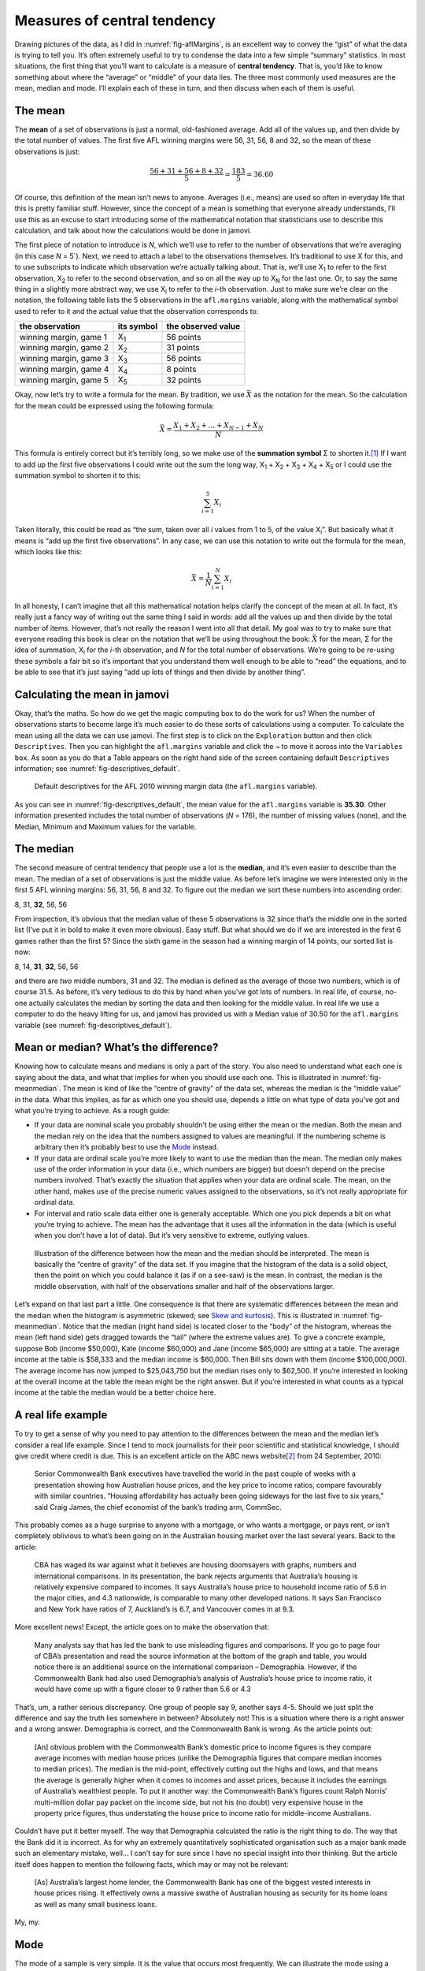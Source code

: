 .. sectionauthor:: `Danielle J. Navarro <https://djnavarro.net/>`_ and `David R. Foxcroft <https://www.davidfoxcroft.com/>`_

Measures of central tendency
----------------------------

Drawing pictures of the data, as I did in :numref:`fig-aflMargins`, is an
excellent way to convey the “gist” of what the data is trying to tell you.
It’s often extremely useful to try to condense the data into a few simple
“summary” statistics. In most situations, the first thing that you’ll want
to calculate is a measure of **central tendency**. That is, you’d like to
know something about where the “average” or “middle” of your data lies.
The three most commonly used measures are the mean, median and mode.
I’ll explain each of these in turn, and then discuss when each of them
is useful.

The mean
~~~~~~~~

The **mean** of a set of observations is just a normal, old-fashioned average.
Add all of the values up, and then divide by the total number of values. The
first five AFL winning margins were 56, 31, 56, 8 and 32, so the mean of these
observations is just:

.. math:: \frac{56 + 31 + 56 + 8 + 32}{5} = \frac{183}{5} = 36.60

Of course, this definition of the mean isn’t news to anyone. Averages (i.e.,
means) are used so often in everyday life that this is pretty familiar stuff.
However, since the concept of a mean is something that everyone already
understands, I’ll use this as an excuse to start introducing some of the
mathematical notation that statisticians use to describe this calculation, and
talk about how the calculations would be done in jamovi.

The first piece of notation to introduce is *N*, which we’ll use to refer to
the number of observations that we’re averaging (in this case *N* = 5`). Next,
we need to attach a label to the observations themselves. It’s traditional to
use X for this, and to use subscripts to indicate which observation we’re
actually talking about. That is, we’ll use X\ :sub:`1` to refer to the first
observation, X\ :sub:`2` to refer to the second observation, and so on all the
way up to X\ :sub:`N` for the last one. Or, to say the same thing in a slightly
more abstract way, we use X\ :sub:`i` to refer to the *i*-th observation. Just
to make sure we’re clear on the notation, the following table lists the 5
observations in the ``afl.margins`` variable, along with the mathematical
symbol used to refer to it and the actual value that the observation
corresponds to:

====================== =========== ==================
the observation        its symbol  the observed value
====================== =========== ==================
winning margin, game 1 X\ :sub:`1` 56 points
winning margin, game 2 X\ :sub:`2` 31 points
winning margin, game 3 X\ :sub:`3` 56 points
winning margin, game 4 X\ :sub:`4` 8 points
winning margin, game 5 X\ :sub:`5` 32 points
====================== =========== ==================

Okay, now let’s try to write a formula for the mean. By tradition, we
use :math:`\bar{X}` as the notation for the mean. So the calculation for
the mean could be expressed using the following formula:

.. math:: \bar{X} = \frac{X_1 + X_2 + \ldots + X_{N-1} + X_N}{N}

This formula is entirely correct but it’s terribly long, so we make use
of the **summation symbol** Σ to shorten it.\ [#]_ If I want to add up the
first five observations I could write out the sum the long way, X\ :sub:`1` +
X\ :sub:`2` + X\ :sub:`3` + X\ :sub:`4` + X\ :sub:`5` or I could use the
summation symbol to shorten it to this:

.. math:: \sum_{i=1}^5 X_i

Taken literally, this could be read as “the sum, taken over all *i* values from
1 to 5, of the value X\ :sub:`i`”. But basically what it means is “add up the
first five observations”. In any case, we can use this notation to write out
the formula for the mean, which looks like this:

.. math:: \bar{X} = \frac{1}{N} \sum_{i=1}^N X_i

In all honesty, I can’t imagine that all this mathematical notation helps
clarify the concept of the mean at all. In fact, it’s really just a fancy way
of writing out the same thing I said in words: add all the values up and then
divide by the total number of items. However, that’s not really the reason I
went into all that detail. My goal was to try to make sure that everyone
reading this book is clear on the notation that we’ll be using throughout the
book: :math:`\bar{X}` for the mean, Σ for the idea of summation, X\ :sub:`i`
for the *i*-th observation, and *N* for the total number of observations. We’re
going to be re-using these symbols a fair bit so it’s important that you
understand them well enough to be able to “read” the equations, and to be able
to see that it’s just saying “add up lots of things and then divide by another
thing”.

Calculating the mean in jamovi
~~~~~~~~~~~~~~~~~~~~~~~~~~~~~~

Okay, that’s the maths. So how do we get the magic computing box to do
the work for us? When the number of observations starts to become large
it’s much easier to do these sorts of calculations using a computer. To
calculate the mean using all the data we can use jamovi. The first step
is to click on the ``Exploration`` button and then click ``Descriptives``.
Then you can highlight the ``afl.margins`` variable and click the ``→`` to
move it across into the ``Variables box``. As soon as you do that a Table
appears on the right hand side of the screen containing default
``Descriptives`` information; see :numref:`fig-descriptives_default`.

.. ----------------------------------------------------------------------------

.. _fig-descriptives_default:
.. figure:: ../_images/lsj_descriptives_default.*
   :alt: AFL 2010 winning margin data

   Default descriptives for the AFL 2010 winning margin data
   (the ``afl.margins`` variable).
   
.. ----------------------------------------------------------------------------


As you can see in :numref:`fig-descriptives_default`, the mean
value for the ``afl.margins`` variable is **35.30**. Other information
presented includes the total number of observations (*N* = 176), the number
of missing values (none), and the Median, Minimum and Maximum values for
the variable.

The median
~~~~~~~~~~

The second measure of central tendency that people use a lot is the
**median**, and it’s even easier to describe than the mean. The median
of a set of observations is just the middle value. As before let’s
imagine we were interested only in the first 5 AFL winning margins: 56,
31, 56, 8 and 32. To figure out the median we sort these numbers into
ascending order:

| 8, 31, **32**, 56, 56

From inspection, it’s obvious that the median value of these 5
observations is 32 since that’s the middle one in the sorted list (I’ve
put it in bold to make it even more obvious). Easy stuff. But what
should we do if we are interested in the first 6 games rather than the
first 5? Since the sixth game in the season had a winning margin of 14
points, our sorted list is now:

| 8, 14, **31**, **32**, 56, 56

and there are *two* middle numbers, 31 and 32. The median is defined as
the average of those two numbers, which is of course 31.5. As before,
it’s very tedious to do this by hand when you’ve got lots of numbers. In
real life, of course, no-one actually calculates the median by sorting
the data and then looking for the middle value. In real life we use a
computer to do the heavy lifting for us, and jamovi has provided us with
a Median value of 30.50 for the ``afl.margins`` variable
(see :numref:`fig-descriptives_default`).

Mean or median? What’s the difference?
~~~~~~~~~~~~~~~~~~~~~~~~~~~~~~~~~~~~~~

Knowing how to calculate means and medians is only a part of the story.
You also need to understand what each one is saying about the data, and
what that implies for when you should use each one. This is illustrated
in :numref:`fig-meanmedian`. The mean is kind of like the “centre of
gravity” of the data set, whereas the median is the “middle value” in
the data. What this implies, as far as which one you should use, depends
a little on what type of data you’ve got and what you’re trying to achieve.
As a rough guide:

-  If your data are nominal scale you probably shouldn’t be using either
   the mean or the median. Both the mean and the median rely on the idea
   that the numbers assigned to values are meaningful. If the numbering
   scheme is arbitrary then it’s probably best to use the `Mode 
   <Ch04_Descriptives_1.html#mode>`__ instead.

-  If your data are ordinal scale you’re more likely to want to use the
   median than the mean. The median only makes use of the order
   information in your data (i.e., which numbers are bigger) but doesn’t
   depend on the precise numbers involved. That’s exactly the situation
   that applies when your data are ordinal scale. The mean, on the other
   hand, makes use of the precise numeric values assigned to the
   observations, so it’s not really appropriate for ordinal data.

-  For interval and ratio scale data either one is generally acceptable.
   Which one you pick depends a bit on what you’re trying to achieve.
   The mean has the advantage that it uses all the information in the
   data (which is useful when you don’t have a lot of data). But it’s
   very sensitive to extreme, outlying values.


.. ----------------------------------------------------------------------------

.. _fig-meanmedian:

.. figure:: ../_images/lsj_meanmedian.*
   :alt: Comparison of mean and median

   Illustration of the difference between how the mean and the median should be
   interpreted. The mean is basically the “centre of gravity” of the data set.
   If you imagine that the histogram of the data is a solid object, then the
   point on which you could balance it (as if on a see-saw) is the mean. In
   contrast, the median is the middle observation, with half of the
   observations smaller and half of the observations larger.
   
.. ----------------------------------------------------------------------------

Let’s expand on that last part a little. One consequence is that there are systematic
differences between the mean and the median when the histogram is asymmetric (skewed;
see `Skew and kurtosis <Ch04_Descriptives_3.html#skew-and-kurtosis>`__).
This is illustrated in :numref:`fig-meanmedian`. Notice that the median (right
hand side) is located closer to the “body” of the histogram, whereas the mean
(left hand side) gets dragged towards the “tail” (where
the extreme values are). To give a concrete example, suppose Bob (income
$50,000), Kate (income $60,000) and Jane (income $65,000) are sitting at
a table. The average income at the table is $58,333 and the median
income is $60,000. Then Bill sits down with them (income $100,000,000).
The average income has now jumped to $25,043,750 but the median rises
only to $62,500. If you’re interested in looking at the overall income
at the table the mean might be the right answer. But if you’re
interested in what counts as a typical income at the table the median
would be a better choice here.

A real life example
~~~~~~~~~~~~~~~~~~~

To try to get a sense of why you need to pay attention to the
differences between the mean and the median let’s consider a real life
example. Since I tend to mock journalists for their poor scientific and
statistical knowledge, I should give credit where credit is due. This is
an excellent article on the ABC news website\ [#]_ from 24 September,
2010:

   Senior Commonwealth Bank executives have travelled the world in the
   past couple of weeks with a presentation showing how Australian house
   prices, and the key price to income ratios, compare favourably with
   similar countries. “Housing affordability has actually been going
   sideways for the last five to six years,” said Craig James, the chief
   economist of the bank’s trading arm, CommSec.

This probably comes as a huge surprise to anyone with a mortgage, or who
wants a mortgage, or pays rent, or isn’t completely oblivious to what’s
been going on in the Australian housing market over the last several
years. Back to the article:

   CBA has waged its war against what it believes are housing doomsayers
   with graphs, numbers and international comparisons. In its
   presentation, the bank rejects arguments that Australia’s housing is
   relatively expensive compared to incomes. It says Australia’s house
   price to household income ratio of 5.6 in the major cities, and 4.3
   nationwide, is comparable to many other developed nations. It says
   San Francisco and New York have ratios of 7, Auckland’s is 6.7, and
   Vancouver comes in at 9.3.

More excellent news! Except, the article goes on to make the observation
that:

   Many analysts say that has led the bank to use misleading figures and
   comparisons. If you go to page four of CBA’s presentation and read
   the source information at the bottom of the graph and table, you
   would notice there is an additional source on the international
   comparison – Demographia. However, if the Commonwealth Bank had also
   used Demographia’s analysis of Australia’s house price to income
   ratio, it would have come up with a figure closer to 9 rather than
   5.6 or 4.3

That’s, um, a rather serious discrepancy. One group of people say 9,
another says 4-5. Should we just split the difference and say the truth
lies somewhere in between? Absolutely not! This is a situation where
there is a right answer and a wrong answer. Demographia is correct, and
the Commonwealth Bank is wrong. As the article points out:

   [An] obvious problem with the Commonwealth Bank’s domestic price to
   income figures is they compare average incomes with median house
   prices (unlike the Demographia figures that compare median incomes to
   median prices). The median is the mid-point, effectively cutting out
   the highs and lows, and that means the average is generally higher
   when it comes to incomes and asset prices, because it includes the
   earnings of Australia’s wealthiest people. To put it another way: the
   Commonwealth Bank’s figures count Ralph Norris’ multi-million dollar
   pay packet on the income side, but not his (no doubt) very expensive
   house in the property price figures, thus understating the house
   price to income ratio for middle-income Australians.

Couldn’t have put it better myself. The way that Demographia calculated
the ratio is the right thing to do. The way that the Bank did it is
incorrect. As for why an extremely quantitatively sophisticated
organisation such as a major bank made such an elementary mistake,
well... I can’t say for sure since I have no special insight into their
thinking. But the article itself does happen to mention the following
facts, which may or may not be relevant:

   [As] Australia’s largest home lender, the Commonwealth Bank has one
   of the biggest vested interests in house prices rising. It
   effectively owns a massive swathe of Australian housing as security
   for its home loans as well as many small business loans.

My, my.

Mode
~~~~

The mode of a sample is very simple. It is the value that occurs most
frequently. We can illustrate the mode using a different AFL variable:
who has played in the most finals? Open the ``aflsmall_finalists`` file
and take a look at the ``afl.finalists`` variable, see 
:numref:`fig-aflsmall_finalists`. This variable contains the names of
all 400 teams that played in all 200 finals matches played during the
period 1987 to 2010.


.. ----------------------------------------------------------------------------

.. _fig-aflsmall_finalists:
.. figure:: ../_images/lsj_aflsmall_finalists.png
   :alt: Variables in aflsmall_finalists.csv

   Screenshot of jamovi showing the variables stored in the aflsmall
   finalists.csv file
   
.. ----------------------------------------------------------------------------


What we *could* do is read through all 400 entries and count the number
of occasions on which each team name appears in our list of finalists,
thereby producing a **frequency table**. However, that would be mindless
and boring: exactly the sort of task that computers are great at. So
let’s use jamovi to do this for us. Under ``Exploration`` → ``Descriptives``
click the small check box labelled ``Frequency tables`` and you should get
something like :numref:`fig-aflsmall_finalists_mode`.

.. ----------------------------------------------------------------------------

.. _fig-aflsmall_finalists_mode:
.. figure:: ../_images/lsj_aflsmall_finalists_mode.png
   :alt: Variables in aflsmall_finalists.csv

   Screenshot of jamovi showing the frequency table for the
   afl.finalists variable
   
.. ----------------------------------------------------------------------------

Now that we have our frequency table we can just look at it and see
that, over the 24 years for which we have data, Geelong has played in
more finals than any other team. Thus, the mode of the ``afl.finalists``
data is "Geelong". We can see that Geelong (39 finals) played in
more finals than any other team during the 1987 to 2010 period. It’s also
worth noting that in the ``Descriptives`` Table no results are calculated
for Mean, Median, Minimum or Maximum. This is because the
``afl.finalists`` variable is a nominal text variable so it makes no
sense to calculate these values.

One last point to make regarding the mode. Whilst the mode is most often
calculated when you have nominal data, because means and medians are
useless for those sorts of variables, there are some situations in which
you really do want to know the mode of an ordinal, interval or ratio
scale variable. For instance, let’s go back to our ``afl.margins``
variable. This variable is clearly ratio scale (if it’s not clear to
you, it may help to re-read Section `Scales of measurement
<Ch02_StudyDesign_2.html#scales-of-measurement>`__), and
so in most situations the mean or the median is the measure of central
tendency that you want. But consider this scenario: a friend of yours is
offering a bet and they pick a football game at random. Without knowing
who is playing you have to guess the *exact* winning margin. If you
guess correctly you win $50. If you don’t you lose $1. There are no
consolation prizes for “almost” getting the right answer. You have to
guess exactly the right margin. For this bet, the mean and the median
are completely useless to you. It is the mode that you should bet on. To
calculate the mode for the ``afl.margins`` variable in jamovi, go back
to that data set and on the ``Exploration`` → ``Descriptives`` screen you
will see you can expand the section marked ``Statistics``. Click on the
checkbox marked ``Mode`` and you will see the modal value presented in the
``Descriptives`` Table, as in :numref:`fig-aflsmall_margins_mode`. So the
2010 data suggest you should bet on a 3 point margin.

.. ----------------------------------------------------------------------------

.. _fig-aflsmall_margins_mode:
.. figure:: ../_images/lsj_aflsmall_margins_mode.png
   :alt: Variables in aflsmall_finalists.csv

   Screenshot of jamovi showing the modal value for the afl.margins variable
   
.. ----------------------------------------------------------------------------

------

.. [#]
   The choice to use *Σ* to denote summation isn’t arbitrary. It’s the Greek
   upper case letter sigma, which is the analogue of the letter S in that
   alphabet. Similarly, there’s an equivalent symbol used to denote the
   multiplication of lots of numbers, because multiplications are also called
   “products” we use the *Π* symbol for this (the Greek upper case pi, which is
   the analogue of the letter P).

.. [#]
   `Housing bubble debate boils over 
   <www.abc.net.au/news/stories/2010/09/24/3021480.htm>`__
